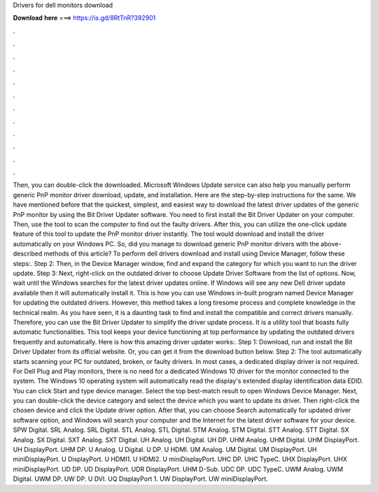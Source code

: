 Drivers for dell monitors download

𝐃𝐨𝐰𝐧𝐥𝐨𝐚𝐝 𝐡𝐞𝐫𝐞 ===> https://is.gd/8RtTnR?392901

.

.

.

.

.

.

.

.

.

.

.

.

Then, you can double-click the downloaded. Microsoft Windows Update service can also help you manually perform generic PnP monitor driver download, update, and installation. Here are the step-by-step instructions for the same. We have mentioned before that the quickest, simplest, and easiest way to download the latest driver updates of the generic PnP monitor by using the Bit Driver Updater software. You need to first install the Bit Driver Updater on your computer.
Then, use the tool to scan the computer to find out the faulty drivers. After this, you can utilize the one-click update feature of this tool to update the PnP monitor driver instantly. The tool would download and install the driver automatically on your Windows PC. So, did you manage to download generic PnP monitor drivers with the above-described methods of this article?
To perform dell drivers download and install using Device Manager, follow these steps:. Step 2: Then, in the Device Manager window, find and expand the category for which you want to run the driver update. Step 3: Next, right-click on the outdated driver to choose Update Driver Software from the list of options.
Now, wait until the Windows searches for the latest driver updates online. If Windows will see any new Dell driver update available then it will automatically install it. This is how you can use Windows in-built program named Device Manager for updating the outdated drivers. However, this method takes a long tiresome process and complete knowledge in the technical realm. As you have seen, it is a daunting task to find and install the compatible and correct drivers manually. Therefore, you can use the Bit Driver Updater to simplify the driver update process.
It is a utility tool that boasts fully automatic functionalities. This tool keeps your device functioning at top performance by updating the outdated drivers frequently and automatically. Here is how this amazing driver updater works:. Step 1: Download, run and install the Bit Driver Updater from its official website. Or, you can get it from the download button below. Step 2: The tool automatically starts scanning your PC for outdated, broken, or faulty drivers.
In most cases, a dedicated display driver is not required. For Dell Plug and Play monitors, there is no need for a dedicated Windows 10 driver for the monitor connected to the system.
The Windows 10 operating system will automatically read the display's extended display identification data EDID. You can click Start and type device manager. Select the top best-match result to open Windows Device Manager.
Next, you can double-click the device category and select the device which you want to update its driver. Then right-click the chosen device and click the Update driver option. After that, you can choose Search automatically for updated driver software option, and Windows will search your computer and the Internet for the latest driver software for your device. SPW Digital. SRL Analog. SRL Digital. STL Analog. STL Digital. STM Analog. STM Digital. STT Analog. STT Digital. SX Analog. SX Digital.
SXT Analog. SXT Digital. UH Analog. UH Digital. UH DP. UHM Analog. UHM Digital. UHM DisplayPort. UH DisplayPort. UHM DP. U Analog. U Digital. U DP. U HDMI. UM Analog. UM Digital. UM DisplayPort. UH miniDisplayPort. U DisplayPort. U HDMI1. U HDMI2. U miniDisplayPort. UHC DP. UHC TypeC. UHX DisplayPort. UHX miniDisplayPort. UD DP. UD DisplayPort. UDR DisplayPort. UHM D-Sub. UDC DP. UDC TypeC. UWM Analog. UWM Digital.
UWM DP. UW DP. U DVI. UQ DisplayPort 1. UW DisplayPort. UW miniDisplayPort.